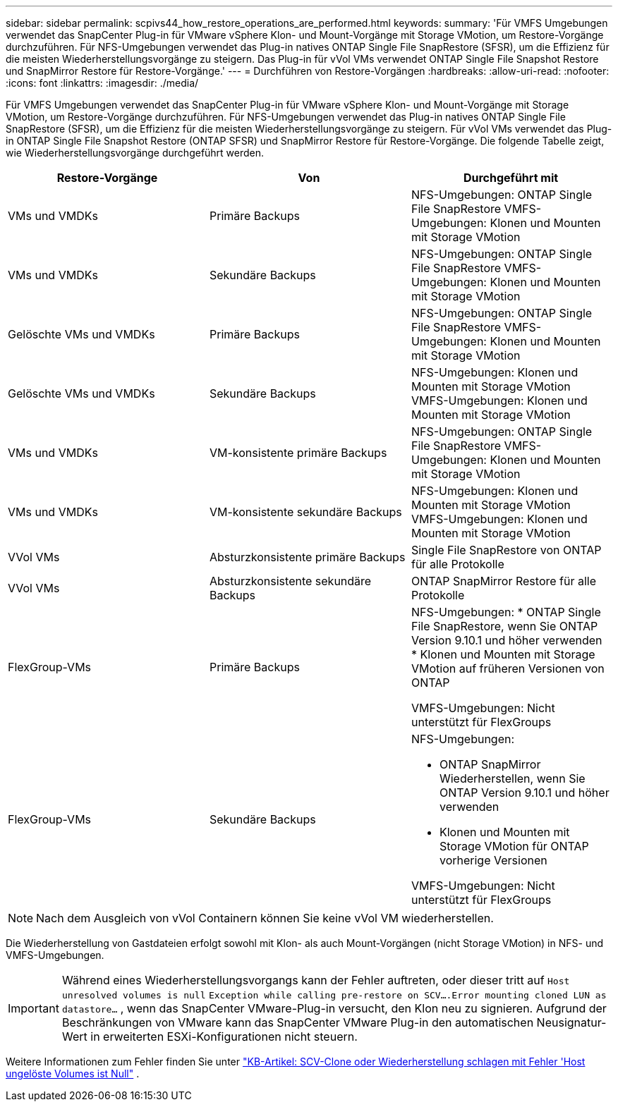 ---
sidebar: sidebar 
permalink: scpivs44_how_restore_operations_are_performed.html 
keywords:  
summary: 'Für VMFS Umgebungen verwendet das SnapCenter Plug-in für VMware vSphere Klon- und Mount-Vorgänge mit Storage VMotion, um Restore-Vorgänge durchzuführen. Für NFS-Umgebungen verwendet das Plug-in natives ONTAP Single File SnapRestore (SFSR), um die Effizienz für die meisten Wiederherstellungsvorgänge zu steigern. Das Plug-in für vVol VMs verwendet ONTAP Single File Snapshot Restore und SnapMirror Restore für Restore-Vorgänge.' 
---
= Durchführen von Restore-Vorgängen
:hardbreaks:
:allow-uri-read: 
:nofooter: 
:icons: font
:linkattrs: 
:imagesdir: ./media/


[role="lead"]
Für VMFS Umgebungen verwendet das SnapCenter Plug-in für VMware vSphere Klon- und Mount-Vorgänge mit Storage VMotion, um Restore-Vorgänge durchzuführen. Für NFS-Umgebungen verwendet das Plug-in natives ONTAP Single File SnapRestore (SFSR), um die Effizienz für die meisten Wiederherstellungsvorgänge zu steigern. Für vVol VMs verwendet das Plug-in ONTAP Single File Snapshot Restore (ONTAP SFSR) und SnapMirror Restore für Restore-Vorgänge. Die folgende Tabelle zeigt, wie Wiederherstellungsvorgänge durchgeführt werden.

|===
| Restore-Vorgänge | Von | Durchgeführt mit 


| VMs und VMDKs | Primäre Backups | NFS-Umgebungen: ONTAP Single File SnapRestore VMFS-Umgebungen: Klonen und Mounten mit Storage VMotion 


| VMs und VMDKs | Sekundäre Backups | NFS-Umgebungen: ONTAP Single File SnapRestore VMFS-Umgebungen: Klonen und Mounten mit Storage VMotion 


| Gelöschte VMs und VMDKs | Primäre Backups | NFS-Umgebungen: ONTAP Single File SnapRestore VMFS-Umgebungen: Klonen und Mounten mit Storage VMotion 


| Gelöschte VMs und VMDKs | Sekundäre Backups | NFS-Umgebungen: Klonen und Mounten mit Storage VMotion VMFS-Umgebungen: Klonen und Mounten mit Storage VMotion 


| VMs und VMDKs | VM-konsistente primäre Backups | NFS-Umgebungen: ONTAP Single File SnapRestore VMFS-Umgebungen: Klonen und Mounten mit Storage VMotion 


| VMs und VMDKs | VM-konsistente sekundäre Backups | NFS-Umgebungen: Klonen und Mounten mit Storage VMotion VMFS-Umgebungen: Klonen und Mounten mit Storage VMotion 


| VVol VMs | Absturzkonsistente primäre Backups | Single File SnapRestore von ONTAP für alle Protokolle 


| VVol VMs | Absturzkonsistente sekundäre Backups | ONTAP SnapMirror Restore für alle Protokolle 


| FlexGroup-VMs | Primäre Backups  a| 
NFS-Umgebungen: * ONTAP Single File SnapRestore, wenn Sie ONTAP Version 9.10.1 und höher verwenden * Klonen und Mounten mit Storage VMotion auf früheren Versionen von ONTAP

VMFS-Umgebungen: Nicht unterstützt für FlexGroups



| FlexGroup-VMs | Sekundäre Backups  a| 
NFS-Umgebungen:

* ONTAP SnapMirror Wiederherstellen, wenn Sie ONTAP Version 9.10.1 und höher verwenden
* Klonen und Mounten mit Storage VMotion für ONTAP vorherige Versionen


VMFS-Umgebungen: Nicht unterstützt für FlexGroups

|===

NOTE: Nach dem Ausgleich von vVol Containern können Sie keine vVol VM wiederherstellen.

Die Wiederherstellung von Gastdateien erfolgt sowohl mit Klon- als auch Mount-Vorgängen (nicht Storage VMotion) in NFS- und VMFS-Umgebungen.


IMPORTANT: Während eines Wiederherstellungsvorgangs kann der Fehler auftreten, oder dieser tritt auf `Host unresolved volumes is null` `Exception while calling pre-restore on SCV….Error mounting cloned LUN as datastore…` , wenn das SnapCenter VMware-Plug-in versucht, den Klon neu zu signieren. Aufgrund der Beschränkungen von VMware kann das SnapCenter VMware Plug-in den automatischen Neusignatur-Wert in erweiterten ESXi-Konfigurationen nicht steuern.

Weitere Informationen zum Fehler finden Sie unter https://kb.netapp.com/mgmt/SnapCenter/SCV_clone_or_restores_fail_with_error_'Host_Unresolved_volumes_is_null'#["KB-Artikel: SCV-Clone oder Wiederherstellung schlagen mit Fehler 'Host ungelöste Volumes ist Null"^] .
